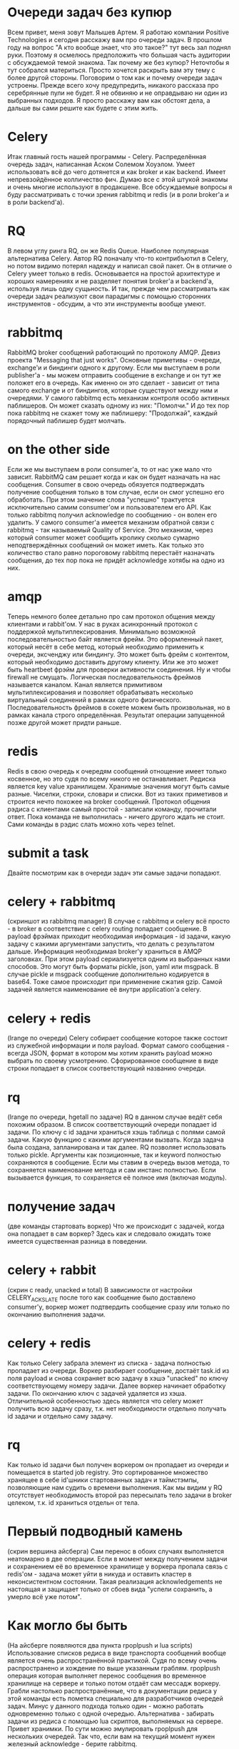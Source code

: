 * Очереди задач без купюр
  Всем привет, меня зовут Малышев Артем.  Я работаю компании Positive
  Technologies и сегодня расскажу вам про очереди задач.  В прошлом
  году на вопрос "А кто вообще знает, что это такое?" тут весь зал
  поднял руки.  Поэтому я осмелюсь предположить что большая часть
  аудитории с обсуждаемой темой знакома.  Так почему же без купюр?
  Неточтобы я тут собрался материться.  Просто хочется раскрыть вам
  эту тему с более другой стороны.  Поговорим о том как и почему
  очереди задач устроены.  Прежде всего хочу предупредить, никакого
  рассказа про серебрянные пули не будет.  Я не обвиняю и не
  оправдываю ни один из выбранных подходов.  Я просто расскажу вам как
  обстоят дела, а дальше вы сами решите как будете с этим жить.

* Celery
  Итак главный гость нашей программы - Celery.  Распределённая очередь
  задач, написанная Аском Солемом Хоуэлом.  Умеет использовать всё до
  чего дотянется и как broker и как backend.  Имеет непревзойдённое
  колличество фич.  Думаю все с этой штукой знакомы и очень многие
  используют в продакшене.  Все обсуждаемые вопросы я буду
  рассматривать с точки зрения rabbitmq и redis (и в роли broker'а и в
  роли backend'а).

* RQ
  В левом углу ринга RQ, он же Redis Queue.  Наиболее популярная
  альтернатива Celery.  Автор RQ поначалу что-то контрибъютил в
  Celery, но потом видимо потерял надежду и написал свой пакет.  Он в
  отличие о Celery умеет только в redis.  Основывается на простой
  архитектуре и хороших намерениях и не разделяет понятия broker'а и
  backend'а, используя лишь одну сущьность.  И так, прежде чем
  рассматривать как очереди задач реализуют свои парадигмы с помощью
  сторонних инструментов - обсудим, а что эти инструменты вообще
  умеют.

* rabbitmq
  RabbitMQ broker сообщений работающий по протоколу AMQP.  Девиз
  проекта "Messaging that just works".  Основные приметивы - очереди,
  exchange'и и биндинги одного к другому.  Если мы выступаем в роли
  publisher'а - мы можем отправить сообщение в exchange и он тут же
  положет его в очередь.  Как именно он это сделает - зависит от типа
  самого exchange и от биндингов, которые существуют между ним и
  очередями.  У самого rabbitmq есть механизм контроля особо активных
  паблишеров.  Он может сказать одному из них: "Помолчи."  И до тех
  пор пока rabbitmq не скажет тому же паблишеру: "Продолжай", каждый
  порядочный паблишер будет молчать.

* on the other side
  Если же мы выступаем в роли consumer'а, то от нас уже мало что
  зависит.  RabbitMQ сам решает когда и как он будет назначать на нас
  сообщения.  Consumer в свою очередь обязуется подтверждать получение
  сообщения только в том случае, если он смог успешно его обработать.
  При этом значение слова "успешно" трактуется исключительно самим
  consumer'ом и пользователем его API.  Как только rabbitmq получил
  acknowledge по сообщению - он волен его удалить.  У самого
  consumer'а имеется механизм обратной связи с rabbitmq - так
  называемый Quality of Service.  Это механизм, через который consumer
  может сообщить кролику сколько сумарно неподтверждённых сообщений он
  может иметь.  Как только это количество стало равно пороговому
  rabbitmq перестаёт назначать сообщения, до тех пор пока не придёт
  acknowledge хотябы на одно из них.

* amqp
  Теперь немного более детально про сам протокол общения между
  клиентами и rabbit'ом.  У нас в руках асинхронный протокол с
  поддержкой мультиплексирования.  Минимально возможной
  последовательностью байт является фрейм.  Это оформленный пакет,
  который несёт в себе метод, который необходимо применить к очереди,
  эксченджу или биндингу.  Это может быть фрейм с контентом, который
  необходимо доставить другому клиенту.  Или же это может быть
  heartbeet фрэйм для проверки активности соединения.  Ну и чтобы
  firewall не смущать.  Логическая последовательность фреймов
  называется каналом.  Канал является примитивом мультиплексирования и
  позволяет обрабатывать несколько виртуальный соединений в рамках
  одного физического.  Последовательность фреймов в сокете можем быть
  произвольная, но в рамках канала строго определённая.  Результат
  операции запущенной позже другой может придти раньше.

* redis
  Redis в свою очередь к очередям сообщений отнощение имеет только
  косвенное, но это судя по всему никого не останавливает.  Редиска
  является key value хранилищем.  Хранимые значения могут быть самые
  разные.  Чиселки, строки, словари и списки.  Вот из таких приметивов
  и строится нечто похожее на broker сообщений.  Протокол общения
  рэдиса с клиентами самый простой - записали команду, прочитали
  ответ.  Пока команда не выполнилась - ничего другого ждать не стоит.
  Сами команды в рэдис слать можно хоть через telnet.

* submit a task
  Двайте посмотрим как в очереди задач эти самые задачи попадают.

* celery + rabbitmq
  (скриншот из rabbitmq manager) В случае с rabbitmq и celery всё
  просто - в broker в соответствие с celery routing попадает
  сообщение.  В payload фрэймах приходит необходимая информация - id
  задачи, какую задачу с какими аргументами запустить, что делать с
  результатом дальше.  Информация необходимая broker'у храниться в
  AMQP заголовках.  При этом payload сериализуется одним из выбранных
  нами способов.  Это могут быть форматы pickle, json, yaml или
  msgpack.  В случае pickle и msgpack сообщение дополнительно
  кодируется в base64.  Тоже самое происходит при применение сжатия
  gzip.  Самой задачей является наименование её внутри application'а
  celery.

* celery + redis
  (lrange по очереди) Celery собирает сообщение которое также состоит из служебной
  информации и поля payload.  Формат самого сообщения - всегда JSON,
  формат в котором мы хотим хранить payload можно выбрать по своему
  усмотрению.  Сфорированное сообщение в виде строки попадает в список
  соответствующий названию очереди.

* rq
  (lrange по очереди, hgetall по задаче)  RQ в данном случае ведёт
  себя похожим образом.  В список соответствующий очереди попадает
  id задачи.  По ключу с id задачи храниться хэшь таблица с полями
  самой задачи.  Какую функцию с какими аргументами вызвать.  Когда
  задача была создана, запланирована и так далее.  RQ позволяет
  использовать только pickle.  Аргументы как позиционные, так и
  keyword полностью сохраняются в сообщение.  Если мы ставим в очередь
  вызов метода, то сохраняется наименование метода и сам инстанс
  полностью.  Если вызывается функция, то сохраняется её полное имя
  (включая модуль).

* получение задач
  (две команды стартовать воркер)  Что же происходит с задачей, когда
  она попадает в сам воркер?  Здесь как и следовало ожидать тоже
  имеется существенная разница в поведении.

* celery + rabbit
  (скрин с ready, unacked и total) В зависимости от настройки
  CELERY_ACKS_LATE после того как сообщение было доставлено
  consumer'у, воркер может подтвердить сообщение сразу или только по
  окончанию выполнения задачи.

* celery + redis
  Как только Celery забрала элемент из списка - задача полностью
  пропадает из очереди.  Воркер разбирает сообщение, достаёт task.id
  из поля payload и снова сохраняет всю задачу в хэшэ "unacked" по
  ключу соответствующему номеру задачи.  Далее воркер начинает
  обработку задачи.  По окончанию ключ с задачей удаляется из хэша.
  Отличительной особенностью здесь является что celery может получить
  всю задачу сразу, т.к. нет необходимости отдельно получать id задачи
  и отдельно саму задачу.

* rq
  Как только id задачи был получен воркером он пропадает из очереди и
  помещается в started job registry.  Это сортированное множество
  хранящее в себе id'шники стартованных задач и таймстэмпы,
  позволяющие нам судить о времени выполнения.  Как мы видим у RQ
  отсутствует необходимость второй раз пересылать тело задачи в broker
  целеком, т.к. id храниться отдельн от тела.

* Первый подводный камень
  (скрин вершина айсберга) Сам перенос в обоих случаях выполняется
  неатомарно в две операции.  Если в момент между получением задачи и
  сохранением её во временное хранилище у воркера пропала связь с
  redis'ом - задача может уйти в никуда и оставить кластер в
  неконсистентном состоянии.  Такая реализация acknowledgements не
  настоящая и защищает только от сбоев вида "успели сохранить, а
  умерло всё уже потом".

* Как могло бы быть
  (На айсберге появляются два пункта rpoplpush и lua scripts)
  Использование списков редиса в виде транспорта сообщений вообще
  является очень распространённой практикой.  Судя по всему очень
  распространено и хождение по выше указанным граблям.  rpoplpush
  операция которая выполняет перенос сообщения во временное хранилище
  на сервере и только потом отдаёт сам мессадж воркеру.  Грабли
  настолько распространённые, что в документации редиса у этой команды
  есть пометка специально для разработчиков очередей задач.  Минус у
  данного подхода только один - можно работать одновременно только с
  одной очередью.  Альтернатива - забирать задачи из редиса с помощью
  lua скриптов, выполняемых на сервере.  Привет хранимки.  По сути
  можно эмулировать rpoplpush для нескольких очередей.  Так что, если
  вам на текущий момент нужен железный acknowledge - берите rabbitmq.

* внутри воркера
  (Возможно мужик на заводе) Мы вместе с нашей задачей добрались до
  воркера.  Чтоже происходит с ней внутри.

* celery
  (Мужик собирает сельдерей) Сначала задача попадает в процесс ноду.
  Из ней формируестя объект request.  Далее нода решает, будет ли этот
  request выполнен сейчас или чуть позже.  Счётом времени, обработкой
  событий от сокетов и процессов, исполняющих задачи занимается
  классическая связка event loop + монотонные часы.  Как только
  определённая нами политика назначения задач решает, что задачу пора
  выполнить - она отдаётся уже запущенному процесу воркеру.  Попадает
  он туда с помошью pickle по пайпам операционной системы.  По
  завершению выполнения задачи воркер сам обрабатывает её результат и
  делает acknowledge сообщения.

* rq
  (Мужик собирает редис) Как и в остальном rq устроен в разы проще чем
  celery.  Изначально существует один процесс воркер.  Как только он
  получает задачу, первым делом он сообщает в redis о том, что он всё
  ещё жив и какую именно задачу сейчас выполняет.  Затем выполняется
  форк и задача выполняется в процессе потомке.  Срок жизни
  порождённого процесса равен времени выполнения самой задачи.
  Процесс родитель занимается только тем, что ждёт завершения потомка
  и с самой очередью задач никак не контактирует.  Дочерний процесс
  сам работает с рэдисом, выполняет задачу, следит за таймаутами и
  обрабатывает исключительные ситуации.

* Выполнение задачи
  И вот наконец-то мы начинаем выполнение задачи в дочернем процессе.
  Какие задачи и как мы можем выполнять?  Ясное дело номером один
  стоят простые функции.  Тут всё просто.  Посмотрели какую функцию
  или метод от нас хотят, импортировали необходимый модуль, вызвали
  тело задачи с переданными аргументами и получили возвращаемое
  значение.

* многозадачность
  У данного подхода есть ярко выраженная черта.  Процесс выполняет
  одну задачу одновременно.  Отсюда простое следствие - хорошо для CPU
  bound задач, плохо для задач где много IO.  Если каждая задача по
  большей части занимается тем, что ждёт ответ по сети, то это просто
  растрата машинного времени.  Долго и неэффективно.  И celery и rq
  предоставляют поддержку gevent.  Каждая задача становится
  greenlet'ой и выполняются паралельно.  Так что если gevent как
  технология вас полностью устраивает, то проблем не будет.  А вот как
  быть если мы хотим выполнить не функцию, а например сопрограмму из
  asyncio - другой вопрос.  В данном случае готовых решений нет.  Для
  asyncio я начал пилить aiorq путём полного переписывания rq на
  aioredis.

* Обработка таймаутов
  Теперь к обработке таймаутов.  Мы ведь не хотим, чтобы задачи
  выполнялись слишком долго.  В celery за продолжительностью
  выполнения следит нода, которая посылает воркеру сигнал операционной
  системы.  Обработчиком сигнала как раз и является хэндлер таймаута.
  RQ в этом случае очень похож на celery.  Перед выполнением задачи
  дочерний процесс "заводит себе будильник" средствами операционной
  системы.  После получения аларма так же включается хэндлер
  таймаута.  Какой у данного подхода минус?  Сам сигнал может просто
  не дойти до процесса из-за сбоя в операционной системе.  Или может
  быть проигнорирован, если мы находимся например внутри вызова Сишной
  либы.  Если все плохо, задача повисла, сигнал потерялся, то нода
  celery может убить дочерний процесс деватым килом и тем самым спасти
  ситуацию.  В случае с rq дочерний процесс просто повиснет...

* Rate limits
  Теперь поговорим об искуственных ограничениях, которые мы хотим
  наложить на поток исполнения задач в нашем кластере.  Первое же что
  приходит в голову, ограничить количество конкретных задач за
  интервал времени.  Механизм рэйт лимитов поддерживается только в
  celery и выражается количеством задач в минуту.  Поскольку одна и
  таже задача может попасть в разные очереди в зависимости от
  роутинга, а сам воркер не может повлиять на то, какие именно задачи
  придут из слушаемых очередей, ему ничего не остаётся как принимать
  все возможные задачи.  Внутри ноды происходит рассчёт пропускной
  способности каждой задачи.  Как только он превышен, принятая задача
  откладывается до момента, когда закончится указанный период.  До тех
  пор, сама задача хранится в ноде и на неё не ставится acknowledge.
  Для того, чтобы в это время на воркер мог заниматься полезными
  делами, значение quality of service (он же prefetch count) у
  consumer'а увеличивается на единицу.  В этот слот можгут приходить
  другие задачи.

* Проблемы
  У данного подхода есть заметный минус.  Для задач с низким rate
  limit воркеры могут выгребать большое колличество этих задач из
  broker'а, оставляя их пылиться внутри ноды.  Как только соседний
  воркер освободился от других задач - ему может быть нечего делать.
  Таким образом могут появиться пухнущие ноды и пропускная способность
  кластера может быть заметно ниже, чем позволяет количество нод.

* Как это будет в aiorq
  Поскольку корнем агрегации в RQ является очередь а не задача, то
  логично распространить ограничение rate limit на очередь в целом.
  Поскольку я в aiorq придерживаюсь подхода rpoplpush, из которого
  следует правило "один воркер - одна очередь", то rate limit там
  можно реализовать простым семафором.  Задачи в воркере просто не
  будут браться из очереди, если превышено пороговое значение.

* Предположительное время прибытия
  (табло аэропорта)  Итак как же реализуется выполнение задач "не
  ранее чем?"  В celery eta/countdown лежит одним из полей в payload и
  на работу broker'а никак не влияет.  Произвольные задачи из очереди
  также попадают во внутрь ноды.  Если по часам воркера время
  выполнить задачу ещё не настало, она откладывается до наступления
  заветного момента.  Prefetch limit увеличивается на единицу.  Видим
  ту же самую проблему - возможно пухнущие ноды, которые не делятся с
  другими.

* rq-scheduler
  В rq эта проблема решается дополнительным пакетом rq-scheduler.
  Вместо очереди задачи помещаются в сортированное множество для
  отложенных затач.  Сортировка производится по таймстэмпу того самого
  времени прибытия.  В кластере должен быть запущен отдельный процесс,
  который будет переносить эти задачи в предназначенные им очереди.
  Раз в минуту процесс смотрит, у каких задач прошло предназначенное
  им eta и шедулит их.  У данного подхода плохая точность самого eta,
  так как задачи попадают в конец очереди, когда их eta время уже
  прошло с погрешностью в минуту.

* отмена задач
  Отмена запланированных затач в celery происходит посредством
  рассылки широковещательного сообщения на все воркеры "пропустите эту
  задачу, если вдруг назначат."  Сами воркеры копят этот стэйт у себя
  внутри.  Так же есть возможность хранить это стэйт локально, так
  чтобы он переживал перезапуск воркера.  При этом celery может
  отменить уже запущенную задачу, послав сигнал операционной системы
  воркеру, исполняющему задачу в данный момент.  RQ же просто удаляет
  id задачи из очереди, следовательно ниодин воркер не сможет до неё
  добраться.  Остановки уже запущенных задач не реализовано.

* Представление приметивов
  Celery примечателен разнообразием примитивом в которые можно
  собирать задачи.  Сюда входят link'и, chain'ы, группы и хорды.
  Линк - простой callback.  Если при submit'е задачи, вы указали
  задачу, которую необходимо выполнить следом, то её сигнатура
  храниться отдельным полем в payload сообщения.  После того как
  исходная задача будет выполнена worker'ом в очереди появиться новая,
  созданная из сигнатуры.  Результат выполнения искомой задачи
  хранится в поле аргументов callback'а созданного из сигнатуры.
  Таким образом для выполнения задачи callback'а нет необходимости
  лишний раз тревожить backend.  Chain'ы являются всего лишь небольшим
  DSL для определения последовательностей callback'ов.  Каждая
  сигнатура промежуточного callback'а хранит в себе вложенную
  сигнатуру следующего за ним.  В rq последовательности задач тоже
  имеются.  Зависимые задачи вместо очереди попадают в специальное
  множество с именем соответствующим id зависимости.  Как только
  задача с этим id будет выполнена, искомые задачи будут поставлены в
  очередь.  Группы - исполнение нескольких задач паралельно с
  возможностью получить результаты каждой из задач.  Сама группа при
  этом является простым питоновским объектом и ни в broker'е ни в backend'е
  никак не фигурирует.  И воссоздать группу по id в отличие от задачи
  нельзя.  Теперь самое интересное - хорды - группа, по завершению
  которой выполняется callback.  В каждой задаче из головы хорды лежит
  сигнатура тела.  В самой сигнатуре указано общее число задач в
  голове хорды.  При успешном выполнение каждой задачи из головы в
  backend'е с помошью атомарного инкремента увеличивается счётчик для
  unlock'а хорды.  Та задача, для которой значение счётчика совпадёт
  со значением из сигнатуры, порождат задачу тела хорды.  В RQ к
  сожелению ни групп ни хорд не реализовано, поэтому сравнивать
  несчем.

* масштабируем rabbit
  (Мужик растягивает кролика) Поскольку для нашей распределённой
  системы broker и backend являются едиными точками отказа, хотелось
  бы понять, а можно ли это дело масштабировать?  RabbitMQ умеет из
  коробки горизонтальное масштабирование как между машинами в
  локальной сети, так и между датацентрами.  Как это работает.  Нас
  интересует именно вариант в локальной сети.  Создаётся кластер из
  нескольких нод rabbitmq.  Они начинают общаться между собой
  используя erlang cookie.  По умолчанию реплицируются только
  exchange'и и биндинги, так как в них нет стэйта.  Очереди хранятся
  на ноде, на которой они были впервые декларированы.  Таким образом,
  если ноде поплохело и она упала, все очереди хранящиеся на ней будут
  недоступны.  Неприятная ситуация.  Можно включить режим High
  Availability для очередей.  Например есть нода с декларированной на
  ней очередью.  Мы пушим сообщения, очередь копится, всё работает как
  и должно.  Потом мы деплоим вторую ноду в кластер.  Новые сообщения
  публикуемые в очередь, начинают реплицироваться в новую ноду.  Уже
  существующие на тот момент сообщения продолжают храниться только на
  ноде 1.  Поскольку назначаются сообщения по порядку их прибытия со
  временем разница будет уменьшаться и очереди станут одинаковыми.
  Если же до этого момента первая нода упадёт, назначаться начнут
  сообщения из очереди хранящейся на ноде 2.  Если нода 1 поднимится,
  то имеющаяся разница в сообщениях будет просто выкинута, а нода
  станет репликой ноды 2.  Всё же лучше чем потерять очередь
  полностью.  Осталось поставить сам кластер на какой-нибудь
  балансировщик, типа HAProxy, и прописать его адрес в поле broker'а.

* как это могло бы быть в redis
  (redis blaster) У redis'а имеется экспериментальная поддержка
  кластеризации.  Она добавляет некоторые особенности в используемые
  команды и пока не пользуется особой популярностью как у авторов
  драйверов, так и фрэймворков.  С другой стороны довольно популярный
  подход это шардирование средствами клиента.  Одна из возможных
  реализаций это как раз redis blaster, написанный Армином Ронахером.
  Если вкратце, то мы определяем список нод redis'а, к которым имеем
  доступ.  Далее используя алгоритм консистентного хэша выбираем одну
  ноду, на которую хотим что-то записать.  Как в случае с celery так и
  с rq аргументом для хэширующей функции может служить id задачи.
  Структуры данных типа очереди можно реплицировать на все ноды, саму
  задачу хранить только в одной.  Таким образом при
  пропадании/появлении нод хэш будет перестраиваться.  Проблема
  данного подхода в том, что актуальный список нод необходимо
  поддерживать руками.  Тоесть передеплоивать и перезапускать кластер
  при каждом добавлении redis'а.  Или интегрировать реализацию нашей
  очереди с каким нибудь Service Discovery.  Что-то подобное Эндрю
  Годвин делает для Django Channels.  Шардирование уже есть, но без
  динамической перестройки кластара.

* пара умных мыслей
  О чём было всё выше сказанное.  Хороший инженер всегда знает какие
  последствия несут за собой принимаемые им решения.  А для этого
  необходимо понимать как устроены используемые инструменты.  Будте
  хорошими инженерами.  Можно кидать помедоры.
